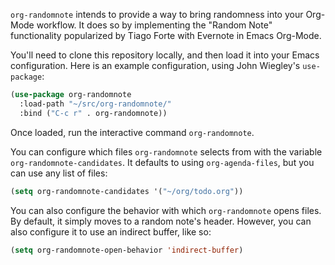=org-randomnote= intends to provide a way to bring randomness into your Org-Mode workflow. It does so by implementing the "Random Note" functionality popularized by Tiago Forte with Evernote in Emacs Org-Mode.

You'll need to clone this repository locally, and then load it into your Emacs configuration. Here is an example configuration, using John Wiegley's =use-package=:

#+BEGIN_SRC emacs-lisp
  (use-package org-randomnote
    :load-path "~/src/org-randomnote/"
    :bind ("C-c r" . org-randomnote))
#+END_SRC

Once loaded, run the interactive command =org-randomnote=.

You can configure which files =org-randomnote= selects from with the variable =org-randomnote-candidates=. It defaults to using =org-agenda-files=, but you can use any list of files:

#+BEGIN_SRC emacs-lisp
  (setq org-randomnote-candidates '("~/org/todo.org"))
#+END_SRC

You can also configure the behavior with which =org-randomnote= opens files. By default, it simply moves to a random note's header. However, you can also configure it to use an indirect buffer, like so:

#+BEGIN_SRC emacs-lisp
  (setq org-randomnote-open-behavior 'indirect-buffer)
#+END_SRC
